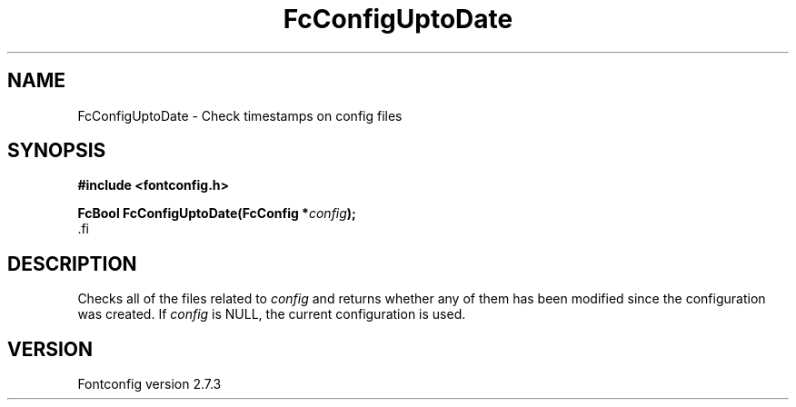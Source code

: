 .\\" auto-generated by docbook2man-spec $Revision: 1.1 $
.TH "FcConfigUptoDate" "3" "08 September 2009" "" ""
.SH NAME
FcConfigUptoDate \- Check timestamps on config files
.SH SYNOPSIS
.nf
\fB#include <fontconfig.h>
.sp
FcBool FcConfigUptoDate(FcConfig *\fIconfig\fB);
\fR.fi
.SH "DESCRIPTION"
.PP
Checks all of the files related to \fIconfig\fR and returns
whether any of them has been modified since the configuration was created.
If \fIconfig\fR is NULL, the current configuration is used.
.SH "VERSION"
.PP
Fontconfig version 2.7.3
